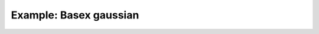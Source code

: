 Example: Basex gaussian
=======================


.. plot:: ../examples/example_basex_gaussian.py
   :include-source:


